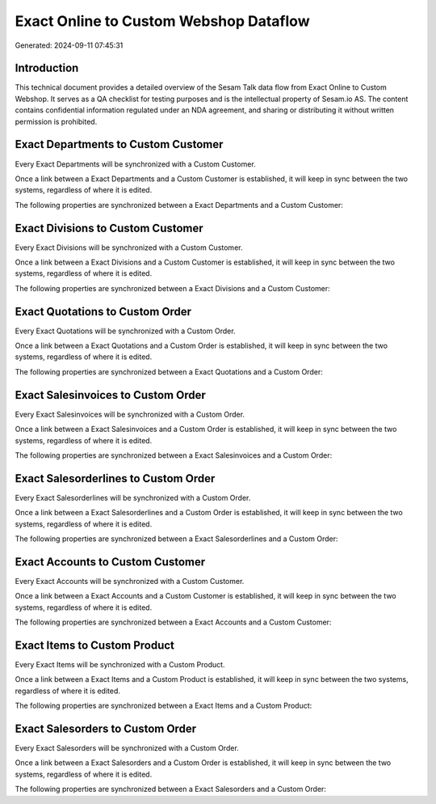 =======================================
Exact Online to Custom Webshop Dataflow
=======================================

Generated: 2024-09-11 07:45:31

Introduction
------------

This technical document provides a detailed overview of the Sesam Talk data flow from Exact Online to Custom Webshop. It serves as a QA checklist for testing purposes and is the intellectual property of Sesam.io AS. The content contains confidential information regulated under an NDA agreement, and sharing or distributing it without written permission is prohibited.

Exact Departments to Custom Customer
------------------------------------
Every Exact Departments will be synchronized with a Custom Customer.

Once a link between a Exact Departments and a Custom Customer is established, it will keep in sync between the two systems, regardless of where it is edited.

The following properties are synchronized between a Exact Departments and a Custom Customer:

.. list-table::
   :header-rows: 1

   * - Exact Departments Property
     - Custom Customer Property
     - Custom Data Type


Exact Divisions to Custom Customer
----------------------------------
Every Exact Divisions will be synchronized with a Custom Customer.

Once a link between a Exact Divisions and a Custom Customer is established, it will keep in sync between the two systems, regardless of where it is edited.

The following properties are synchronized between a Exact Divisions and a Custom Customer:

.. list-table::
   :header-rows: 1

   * - Exact Divisions Property
     - Custom Customer Property
     - Custom Data Type


Exact Quotations to Custom Order
--------------------------------
Every Exact Quotations will be synchronized with a Custom Order.

Once a link between a Exact Quotations and a Custom Order is established, it will keep in sync between the two systems, regardless of where it is edited.

The following properties are synchronized between a Exact Quotations and a Custom Order:

.. list-table::
   :header-rows: 1

   * - Exact Quotations Property
     - Custom Order Property
     - Custom Data Type


Exact Salesinvoices to Custom Order
-----------------------------------
Every Exact Salesinvoices will be synchronized with a Custom Order.

Once a link between a Exact Salesinvoices and a Custom Order is established, it will keep in sync between the two systems, regardless of where it is edited.

The following properties are synchronized between a Exact Salesinvoices and a Custom Order:

.. list-table::
   :header-rows: 1

   * - Exact Salesinvoices Property
     - Custom Order Property
     - Custom Data Type


Exact Salesorderlines to Custom Order
-------------------------------------
Every Exact Salesorderlines will be synchronized with a Custom Order.

Once a link between a Exact Salesorderlines and a Custom Order is established, it will keep in sync between the two systems, regardless of where it is edited.

The following properties are synchronized between a Exact Salesorderlines and a Custom Order:

.. list-table::
   :header-rows: 1

   * - Exact Salesorderlines Property
     - Custom Order Property
     - Custom Data Type


Exact Accounts to Custom Customer
---------------------------------
Every Exact Accounts will be synchronized with a Custom Customer.

Once a link between a Exact Accounts and a Custom Customer is established, it will keep in sync between the two systems, regardless of where it is edited.

The following properties are synchronized between a Exact Accounts and a Custom Customer:

.. list-table::
   :header-rows: 1

   * - Exact Accounts Property
     - Custom Customer Property
     - Custom Data Type


Exact Items to Custom Product
-----------------------------
Every Exact Items will be synchronized with a Custom Product.

Once a link between a Exact Items and a Custom Product is established, it will keep in sync between the two systems, regardless of where it is edited.

The following properties are synchronized between a Exact Items and a Custom Product:

.. list-table::
   :header-rows: 1

   * - Exact Items Property
     - Custom Product Property
     - Custom Data Type


Exact Salesorders to Custom Order
---------------------------------
Every Exact Salesorders will be synchronized with a Custom Order.

Once a link between a Exact Salesorders and a Custom Order is established, it will keep in sync between the two systems, regardless of where it is edited.

The following properties are synchronized between a Exact Salesorders and a Custom Order:

.. list-table::
   :header-rows: 1

   * - Exact Salesorders Property
     - Custom Order Property
     - Custom Data Type

